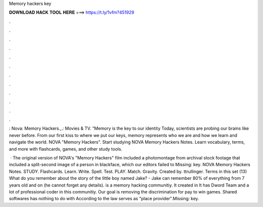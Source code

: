 Memory hackers key



𝐃𝐎𝐖𝐍𝐋𝐎𝐀𝐃 𝐇𝐀𝐂𝐊 𝐓𝐎𝐎𝐋 𝐇𝐄𝐑𝐄 ===> https://t.ly/1vfm?451929



.



.



.



.



.



.



.



.



.



.



.



.

: Nova: Memory Hackers.,.: Movies & TV. “Memory is the key to our identity Today, scientists are probing our brains like never before. From our first kiss to where we put our keys, memory represents who we are and how we learn and navigate the world. NOVA "Memory Hackers". Start studying NOVA Memory Hackers Notes. Learn vocabulary, terms, and more with flashcards, games, and other study tools.

 · The original version of NOVA's "Memory Hackers" film included a photomontage from archival stock footage that included a split-second image of a person in blackface, which our editors failed to Missing: key. NOVA Memory Hackers Notes. STUDY. Flashcards. Learn. Write. Spell. Test. PLAY. Match. Gravity. Created by. ttrullinger. Terms in this set (13) What do you remember about the story of the little boy named Jake? - Jake can remember 80% of everything from 7 years old and on (he cannot forget any details).  is a memory hacking communitiy. It created in It has Dword Team and a lot of professional coder in this communitiy. Our goal is removing the discrimination for pay to win games. Shared softwares has nothing to do with  According to the law  serves as "place provider".Missing: key.
